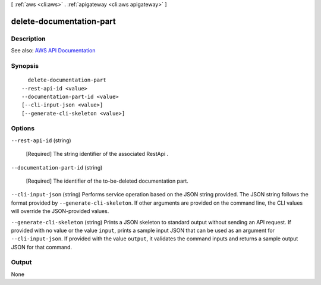 [ :ref:`aws <cli:aws>` . :ref:`apigateway <cli:aws apigateway>` ]

.. _cli:aws apigateway delete-documentation-part:


*************************
delete-documentation-part
*************************



===========
Description
===========



See also: `AWS API Documentation <https://docs.aws.amazon.com/goto/WebAPI/apigateway-2015-07-09/DeleteDocumentationPart>`_


========
Synopsis
========

::

    delete-documentation-part
  --rest-api-id <value>
  --documentation-part-id <value>
  [--cli-input-json <value>]
  [--generate-cli-skeleton <value>]




=======
Options
=======

``--rest-api-id`` (string)


  [Required] The string identifier of the associated  RestApi .

  

``--documentation-part-id`` (string)


  [Required] The identifier of the to-be-deleted documentation part.

  

``--cli-input-json`` (string)
Performs service operation based on the JSON string provided. The JSON string follows the format provided by ``--generate-cli-skeleton``. If other arguments are provided on the command line, the CLI values will override the JSON-provided values.

``--generate-cli-skeleton`` (string)
Prints a JSON skeleton to standard output without sending an API request. If provided with no value or the value ``input``, prints a sample input JSON that can be used as an argument for ``--cli-input-json``. If provided with the value ``output``, it validates the command inputs and returns a sample output JSON for that command.



======
Output
======

None